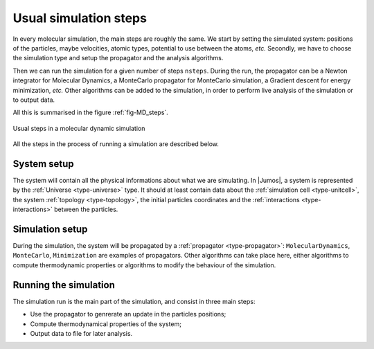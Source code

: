 .. _simulation-steps:

Usual simulation steps
======================

In every molecular simulation, the main steps are roughly the same. We start by
setting the simulated system: positions of the particles, maybe velocities, atomic
types, potential to use between the atoms, *etc.* Secondly, we have to choose the
simulation type and setup the propagator and the analysis algorithms.

Then we can run the simulation for a given number of steps  ``nsteps``. During the
run, the propagator can be a Newton integrator for Molecular Dynamics, a MonteCarlo
propagator for MonteCarlo simulation, a Gradient descent for energy minimization,
*etc.* Other algorithms can be added to the simulation, in order to perform live
analysis of the simulation or to output data.

All this is summarised in the figure :ref:`fig-MD_steps`.

.. _fig-MD_steps:

.. figure:: /static/img/Simulation-steps.*
    :alt: Usual steps in a molecular dynamic simulation
    :align: center

    Usual steps in a molecular dynamic simulation

All the steps in the process of running a simulation are described below.

System setup
------------

The system will contain all the physical informations about what we are simulating.
In |Jumos|, a system is represented by the :ref:`Universe <type-universe>` type. It
should at least contain data about the :ref:`simulation cell <type-unitcell>`, the
system :ref:`topology <type-topology>`, the initial particles coordinates and the
:ref:`interactions <type-interactions>` between the particles.

Simulation setup
----------------

During the simulation, the system will be propagated by a :ref:`propagator
<type-propagator>`: ``MolecularDynamics``, ``MonteCarlo``, ``Minimization`` are
examples of propagators. Other algorithms can take place here, either algorithms to
compute thermodynamic properties or algorithms to modify the behaviour of the
simulation.

Running the simulation
----------------------

The simulation run is the main part of the simulation, and consist in three main
steps:

* Use the propagator to genrerate an update in the particles positions;
* Compute thermodynamical properties of the system;
* Output data to file for later analysis.
